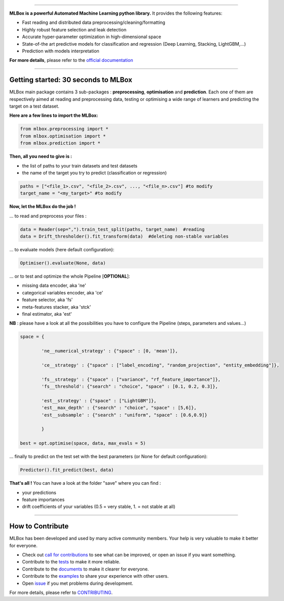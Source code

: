 .. image:: docs/logos/logo.png

|Documentation Status| |PyPI version| |Build Status| |Windows Build Status| |GitHub Issues| |codecov| |License| |Downloads|

-----------------------

**MLBox is a powerful Automated Machine Learning python library.** It provides the following features:


* Fast reading and distributed data preprocessing/cleaning/formatting
* Highly robust feature selection and leak detection
* Accurate hyper-parameter optimization in high-dimensional space
* State-of-the art predictive models for classification and regression (Deep Learning, Stacking, LightGBM,...)
* Prediction with models interpretation 


**For more details**, please refer to the `official documentation <https://mlbox.readthedocs.io/en/latest/>`__

--------------------------


Getting started: 30 seconds to MLBox
====================================

MLBox main package contains 3 sub-packages : **preprocessing**, **optimisation** and **prediction**. Each one of them are respectively aimed at reading and preprocessing data, testing or optimising a wide range of learners and predicting the target on a test dataset.

**Here are a few lines to import the MLBox:**

.. code-block:: python 

   from mlbox.preprocessing import *
   from mlbox.optimisation import *
   from mlbox.prediction import *


**Then, all you need to give is :** 

* the list of paths to your train datasets and test datasets
* the name of the target you try to predict (classification or regression)

.. code-block:: python 

   paths = ["<file_1>.csv", "<file_2>.csv", ..., "<file_n>.csv"] #to modify
   target_name = "<my_target>" #to modify


**Now, let the MLBox do the job !**

... to read and preprocess your files : 

.. code-block:: python 

   data = Reader(sep=",").train_test_split(paths, target_name)  #reading
   data = Drift_thresholder().fit_transform(data)  #deleting non-stable variables

... to evaluate models (here default configuration):

.. code-block:: python 

   Optimiser().evaluate(None, data)


... or to test and optimize the whole Pipeline [**OPTIONAL**]:

* missing data encoder, aka 'ne'
* categorical variables encoder, aka 'ce'
* feature selector, aka 'fs'
* meta-features stacker, aka 'stck'
* final estimator, aka 'est'

**NB** : please have a look at all the possibilities you have to configure the Pipeline (steps, parameters and values...) 

.. code-block:: python 

   space = {
   
           'ne__numerical_strategy' : {"space" : [0, 'mean']},

           'ce__strategy' : {"space" : ["label_encoding", "random_projection", "entity_embedding"]},

           'fs__strategy' : {"space" : ["variance", "rf_feature_importance"]},
           'fs__threshold': {"search" : "choice", "space" : [0.1, 0.2, 0.3]},             

           'est__strategy' : {"space" : ["LightGBM"]},
           'est__max_depth' : {"search" : "choice", "space" : [5,6]},
           'est__subsample' : {"search" : "uniform", "space" : [0.6,0.9]}
           
           }

   best = opt.optimise(space, data, max_evals = 5)

... finally to predict on the test set with the best parameters (or None for default configuration):

.. code-block:: python 

   Predictor().fit_predict(best, data)


**That's all !** You can have a look at the folder "save" where you can find :

* your predictions
* feature importances
* drift coefficients of your variables (0.5 = very stable, 1. = not stable at all)

--------------------------

How to Contribute
=================

MLBox has been developed and used by many active community members. Your help is very valuable to make it better for everyone.

- Check out `call for contributions <https://github.com/AxeldeRomblay/MLBox/labels/call-for-contributions>`__ to see what can be improved, or open an issue if you want something.
- Contribute to the `tests <https://github.com/AxeldeRomblay/MLBox/tree/master/tests>`__ to make it more reliable. 
- Contribute to the `documents <https://github.com/AxeldeRomblay/MLBox/tree/master/docs>`__ to make it clearer for everyone.
- Contribute to the `examples <https://github.com/AxeldeRomblay/MLBox/tree/master/examples>`__ to share your experience with other users.
- Open `issue <https://github.com/AxeldeRomblay/MLBox/issues>`__ if you met problems during development.

For more details, please refer to `CONTRIBUTING <https://github.com/AxeldeRomblay/MLBox/blob/master/docs/contributing.rst>`__.

.. |Documentation Status| image:: https://readthedocs.org/projects/mlbox/badge/?version=latest
   :target: https://mlbox.readthedocs.io/en/latest/
.. |PyPI version| image:: https://badge.fury.io/py/mlbox.svg
   :target: https://pypi.python.org/pypi/mlbox
.. |Build Status| image:: https://travis-ci.org/AxeldeRomblay/MLBox.svg?branch=master
   :target: https://travis-ci.org/AxeldeRomblay/MLBox
.. |Windows Build Status| image:: https://ci.appveyor.com/api/projects/status/5ypa8vaed6kpmli8?svg=true
   :target: https://ci.appveyor.com/project/AxeldeRomblay/mlbox
.. |GitHub Issues| image:: https://img.shields.io/github/issues/AxeldeRomblay/MLBox.svg
   :target: https://github.com/AxeldeRomblay/MLBox/issues
.. |codecov| image:: https://codecov.io/gh/AxeldeRomblay/MLBox/branch/master/graph/badge.svg
   :target: https://codecov.io/gh/AxeldeRomblay/MLBox
.. |License| image:: https://img.shields.io/badge/License-BSD%203--Clause-blue.svg
   :target: https://github.com/AxeldeRomblay/MLBox/blob/master/LICENSE
.. |Downloads| image:: https://pepy.tech/badge/mlbox
   :target: https://pepy.tech/project/mlbox
